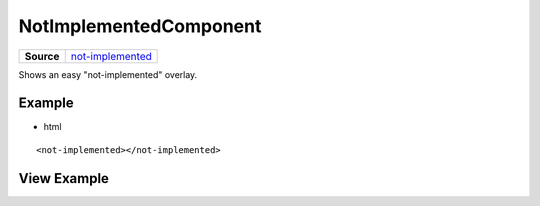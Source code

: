 =======================
NotImplementedComponent
=======================

.. list-table:: 
   :widths: auto
   :stub-columns: 1

   * - Source
     - `not-implemented <https://github.com/evannetwork/ui-angular-core/blob/develop/src/components/not-implemented>`__
     
Shows an easy "not-implemented" overlay.

-------
Example
-------
- html

::

  <not-implemented></not-implemented>

------------
View Example
------------

.. image:: ../../images/angular-core/components/not-implemented.png
   :width: 600